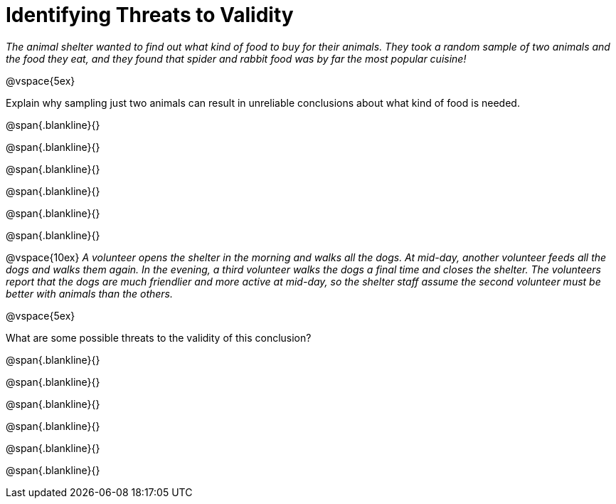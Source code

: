 = Identifying Threats to Validity

_The animal shelter wanted to find out what kind of food to buy for their animals. They took a random sample of two animals and the food they eat, and they found that spider and rabbit food was by far the most popular cuisine!_

@vspace{5ex}

Explain why sampling just two animals can result in unreliable conclusions about what kind of food is needed.

@span{.blankline}{}

@span{.blankline}{}

@span{.blankline}{}

@span{.blankline}{}

@span{.blankline}{}

@span{.blankline}{}

@vspace{10ex}
_A volunteer opens the shelter in the morning and walks all the dogs. At mid-day, another volunteer feeds all the dogs and walks them again. In the evening, a third volunteer walks the dogs a final time and closes the shelter. The volunteers report that the dogs are much friendlier and more active at mid-day, so the shelter staff assume the second volunteer must be better with animals than the others._

@vspace{5ex}

What are some possible threats to the validity of this conclusion?

@span{.blankline}{}

@span{.blankline}{}

@span{.blankline}{}

@span{.blankline}{}

@span{.blankline}{}

@span{.blankline}{}
